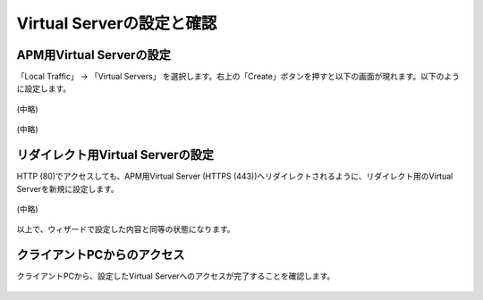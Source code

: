 Virtual Serverの設定と確認
======================================

APM用Virtual Serverの設定
----------------------------------

「Local Traffic」 → 「Virtual Servers」 を選択します。右上の「Create」ボタンを押すと以下の画面が現れます。以下のように設定します。

.. figure:: images/mod8-4-1-1.png
   :scale: 20%
   :align: center

(中略)

.. figure:: images/mod8-4-1-2.png
   :scale: 20%
   :align: center

(中略)

.. figure:: images/mod8-4-1-3.png
   :scale: 20%
   :align: center

リダイレクト用Virtual Serverの設定
----------------------------------

HTTP (80)でアクセスしても、APM用Virtual Server (HTTPS (443))へリダイレクトされるように、リダイレクト用のVirtual Serverを新規に設定します。

.. figure:: images/mod8-4-2-1.png
   :scale: 20%
   :align: center

(中略)

.. figure:: images/mod8-4-2-2.png
   :scale: 20%
   :align: center

以上で、ウィザードで設定した内容と同等の状態になります。

クライアントPCからのアクセス
----------------------------------

クライアントPCから、設定したVirtual Serverへのアクセスが完了することを確認します。

.. figure:: images/mod8-4-3.png
   :scale: 100%
   :align: center
